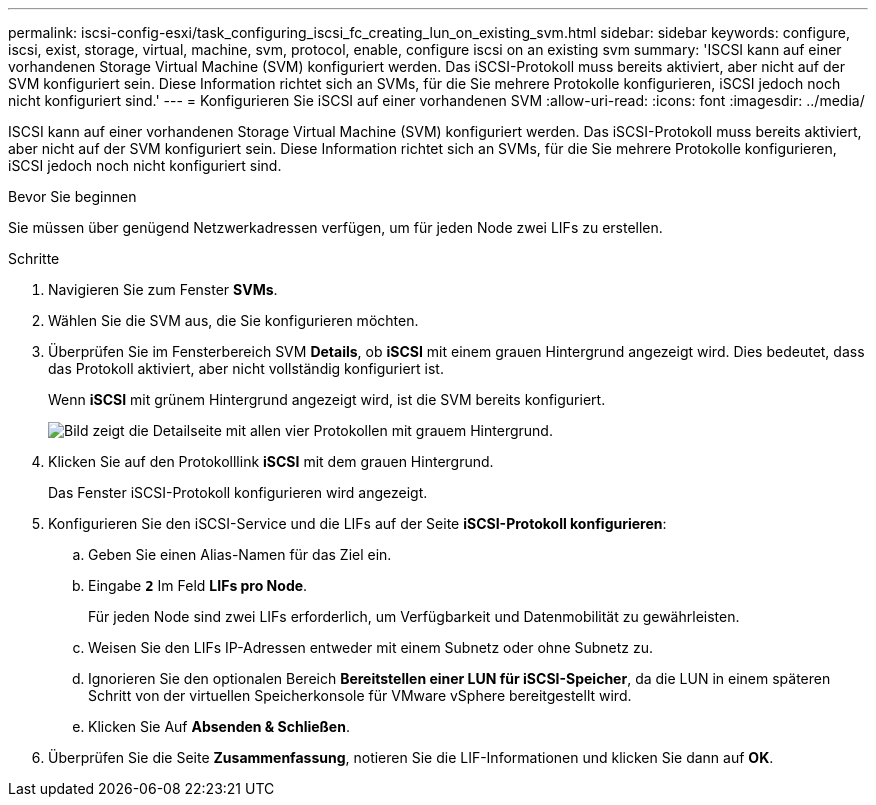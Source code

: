 ---
permalink: iscsi-config-esxi/task_configuring_iscsi_fc_creating_lun_on_existing_svm.html 
sidebar: sidebar 
keywords: configure, iscsi, exist, storage, virtual, machine, svm, protocol, enable, configure iscsi on an existing svm 
summary: 'ISCSI kann auf einer vorhandenen Storage Virtual Machine (SVM) konfiguriert werden. Das iSCSI-Protokoll muss bereits aktiviert, aber nicht auf der SVM konfiguriert sein. Diese Information richtet sich an SVMs, für die Sie mehrere Protokolle konfigurieren, iSCSI jedoch noch nicht konfiguriert sind.' 
---
= Konfigurieren Sie iSCSI auf einer vorhandenen SVM
:allow-uri-read: 
:icons: font
:imagesdir: ../media/


[role="lead"]
ISCSI kann auf einer vorhandenen Storage Virtual Machine (SVM) konfiguriert werden. Das iSCSI-Protokoll muss bereits aktiviert, aber nicht auf der SVM konfiguriert sein. Diese Information richtet sich an SVMs, für die Sie mehrere Protokolle konfigurieren, iSCSI jedoch noch nicht konfiguriert sind.

.Bevor Sie beginnen
Sie müssen über genügend Netzwerkadressen verfügen, um für jeden Node zwei LIFs zu erstellen.

.Schritte
. Navigieren Sie zum Fenster *SVMs*.
. Wählen Sie die SVM aus, die Sie konfigurieren möchten.
. Überprüfen Sie im Fensterbereich SVM **Details**, ob *iSCSI* mit einem grauen Hintergrund angezeigt wird. Dies bedeutet, dass das Protokoll aktiviert, aber nicht vollständig konfiguriert ist.
+
Wenn *iSCSI* mit grünem Hintergrund angezeigt wird, ist die SVM bereits konfiguriert.

+
image::../media/existing_svm_protocols_iscsi_esxi.gif[Bild zeigt die Detailseite mit allen vier Protokollen mit grauem Hintergrund.]

. Klicken Sie auf den Protokolllink *iSCSI* mit dem grauen Hintergrund.
+
Das Fenster iSCSI-Protokoll konfigurieren wird angezeigt.

. Konfigurieren Sie den iSCSI-Service und die LIFs auf der Seite *iSCSI-Protokoll konfigurieren*:
+
.. Geben Sie einen Alias-Namen für das Ziel ein.
.. Eingabe `*2*` Im Feld *LIFs pro Node*.
+
Für jeden Node sind zwei LIFs erforderlich, um Verfügbarkeit und Datenmobilität zu gewährleisten.

.. Weisen Sie den LIFs IP-Adressen entweder mit einem Subnetz oder ohne Subnetz zu.
.. Ignorieren Sie den optionalen Bereich *Bereitstellen einer LUN für iSCSI-Speicher*, da die LUN in einem späteren Schritt von der virtuellen Speicherkonsole für VMware vSphere bereitgestellt wird.
.. Klicken Sie Auf *Absenden & Schließen*.


. Überprüfen Sie die Seite *Zusammenfassung*, notieren Sie die LIF-Informationen und klicken Sie dann auf *OK*.

